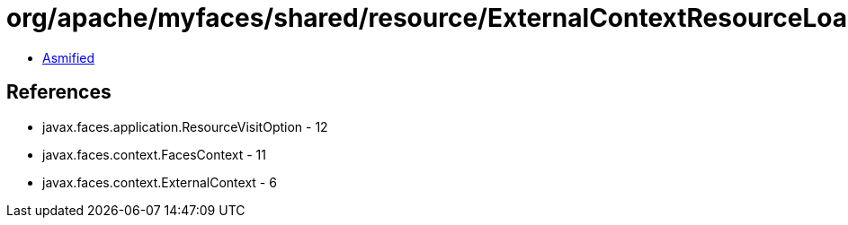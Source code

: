 = org/apache/myfaces/shared/resource/ExternalContextResourceLoaderIterator.class

 - link:ExternalContextResourceLoaderIterator-asmified.java[Asmified]

== References

 - javax.faces.application.ResourceVisitOption - 12
 - javax.faces.context.FacesContext - 11
 - javax.faces.context.ExternalContext - 6
